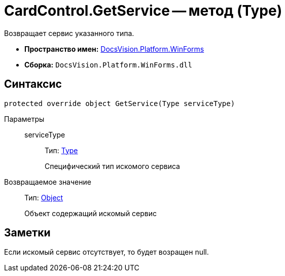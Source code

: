 = CardControl.GetService -- метод (Type)

Возвращает сервис указанного типа.

* *Пространство имен:* xref:api/DocsVision/Platform/WinForms/WinForms_NS.adoc[DocsVision.Platform.WinForms]
* *Сборка:* `DocsVision.Platform.WinForms.dll`

== Синтаксис

[source,csharp]
----
protected override object GetService(Type serviceType)
----

Параметры::
serviceType:::
Тип: http://msdn.microsoft.com/ru-ru/library/system.type.aspx[Type]
+
Специфический тип искомого сервиса

Возвращаемое значение::
Тип: http://msdn.microsoft.com/ru-ru/library/system.object.aspx[Object]
+
Объект содержащий искомый сервис

== Заметки

Если искомый сервис отсутствует, то будет возращен null.
